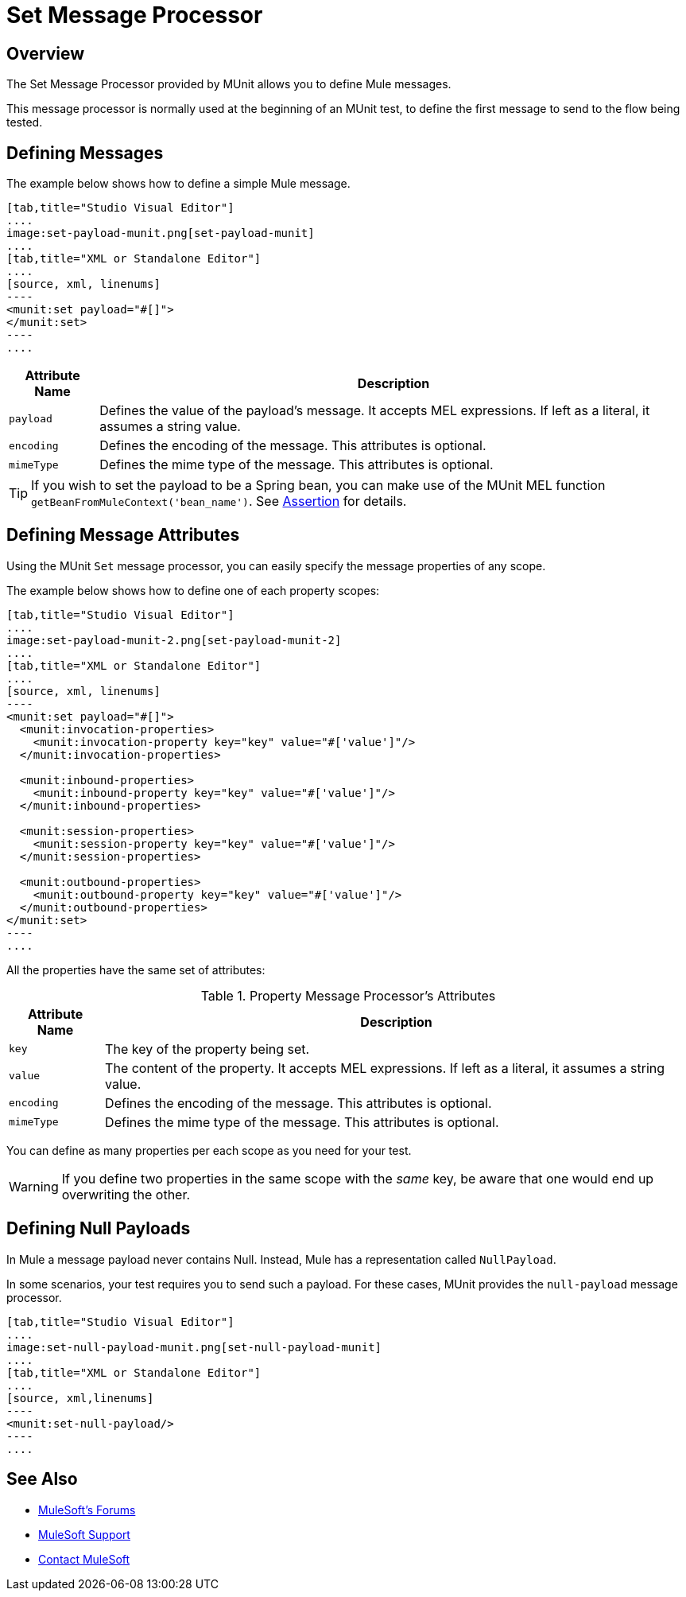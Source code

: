 = Set Message Processor
:version-info: 3.7.0 and newer
:keywords: munit, testing, unit testing

== Overview

The Set Message Processor provided by MUnit allows you to define Mule messages.

This message processor is normally used at the beginning of an MUnit test, to define the first message to send to the flow being tested.

== Defining Messages

The example below shows how to define a simple Mule message.

[tabs]
------
[tab,title="Studio Visual Editor"]
....
image:set-payload-munit.png[set-payload-munit]
....
[tab,title="XML or Standalone Editor"]
....
[source, xml, linenums]
----
<munit:set payload="#[]">
</munit:set>
----
....
------


[%header%autowidth.spread]
|===
|Attribute Name |Description

|`payload`
|Defines the value of the payload's message. It accepts MEL expressions. If left as a literal, it assumes a string value.

|`encoding`
|Defines the encoding of the message. This attributes is optional.

|`mimeType`
|Defines the mime type of the message. This attributes is optional.

|===

TIP: If you wish to set the payload to be a Spring bean, you can make use of the MUnit MEL function `getBeanFromMuleContext('bean_name')`. See link:/munit/v/1.2.0/assertion-message-processor[Assertion] for details.

== Defining Message Attributes

Using the MUnit `Set` message processor, you can easily specify the message properties of any scope.

The example below shows how to define one of each property scopes:


[tabs]
------
[tab,title="Studio Visual Editor"]
....
image:set-payload-munit-2.png[set-payload-munit-2]
....
[tab,title="XML or Standalone Editor"]
....
[source, xml, linenums]
----
<munit:set payload="#[]">
  <munit:invocation-properties>
    <munit:invocation-property key="key" value="#['value']"/>
  </munit:invocation-properties>

  <munit:inbound-properties>
    <munit:inbound-property key="key" value="#['value']"/>
  </munit:inbound-properties>

  <munit:session-properties>
    <munit:session-property key="key" value="#['value']"/>
  </munit:session-properties>

  <munit:outbound-properties>
    <munit:outbound-property key="key" value="#['value']"/>
  </munit:outbound-properties>
</munit:set>
----
....
------

All the properties have the same set of attributes:

[%header%autowidth.spread]
.Property Message Processor's Attributes
|===
|Attribute Name |Description

|`key`
|The key of the property being set.

|`value`
|The content of the property. It accepts MEL expressions. If left as a literal, it assumes a string value.

|`encoding`
|Defines the encoding of the message. This attributes is optional.

|`mimeType`
|Defines the mime type of the message. This attributes is optional.

|===

You can define as many properties per each scope as you need for your test.

WARNING: If you define two properties in the same scope with the _same_ key, be aware that one would end up overwriting the other.

== Defining Null Payloads

In Mule a message payload never contains Null. Instead, Mule has a representation called `NullPayload`.

In some scenarios, your test requires you to send such a payload. For these cases, MUnit provides the `null-payload` message processor.


[tabs]
------
[tab,title="Studio Visual Editor"]
....
image:set-null-payload-munit.png[set-null-payload-munit]
....
[tab,title="XML or Standalone Editor"]
....
[source, xml,linenums]
----
<munit:set-null-payload/>
----
....
------


== See Also

* link:http://forums.mulesoft.com[MuleSoft's Forums]
* link:https://www.mulesoft.com/support-and-services/mule-esb-support-license-subscription[MuleSoft Support]
* mailto:support@mulesoft.com[Contact MuleSoft]
